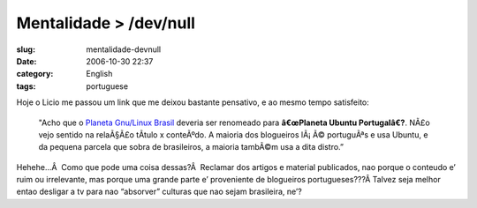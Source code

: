 Mentalidade > /dev/null
#######################
:slug: mentalidade-devnull
:date: 2006-10-30 22:37
:category: English
:tags: portuguese

Hoje o Licio me passou um link que me deixou bastante pensativo, e ao
mesmo tempo satisfeito:

    "Acho que o `Planeta Gnu/Linux
    Brasil <http://planeta.gnulinuxbrasil.org/>`__ deveria ser renomeado
    para **â€œPlaneta Ubuntu Portugalâ€?**. NÃ£o vejo sentido na
    relaÃ§Ã£o tÃ­tulo x conteÃºdo. A maioria dos blogueiros lÃ¡ Ã©
    portuguÃªs e usa Ubuntu, e da pequena parcela que sobra de
    brasileiros, a maioria tambÃ©m usa a dita distro.”

Hehehe…Â  Como que pode uma coisa dessas?Â  Reclamar dos artigos e
material publicados, nao porque o conteudo e’ ruim ou irrelevante, mas
porque uma grande parte e’ proveniente de blogueiros portugueses???Â 
Talvez seja melhor entao desligar a tv para nao “absorver” culturas que
nao sejam brasileira, ne’?
